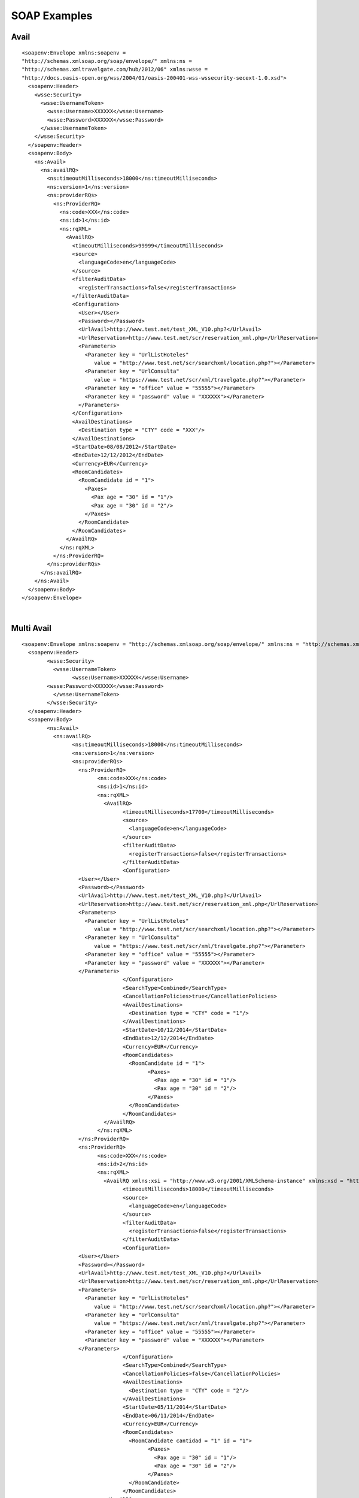 .. highlight:: xml

#############
SOAP Examples
#############

Avail
-----

::

	<soapenv:Envelope xmlns:soapenv = 
	"http://schemas.xmlsoap.org/soap/envelope/" xmlns:ns = 
	"http://schemas.xmltravelgate.com/hub/2012/06" xmlns:wsse = 
	"http://docs.oasis-open.org/wss/2004/01/oasis-200401-wss-wssecurity-secext-1.0.xsd">
	  <soapenv:Header>
	    <wsse:Security>
	      <wsse:UsernameToken>
	        <wsse:Username>XXXXXX</wsse:Username>
	        <wsse:Password>XXXXXX</wsse:Password>
	      </wsse:UsernameToken>
	    </wsse:Security>
	  </soapenv:Header>
	  <soapenv:Body>
	    <ns:Avail>
	      <ns:availRQ>
	        <ns:timeoutMilliseconds>18000</ns:timeoutMilliseconds>
	        <ns:version>1</ns:version>
	        <ns:providerRQs>
	          <ns:ProviderRQ>
	            <ns:code>XXX</ns:code>
	            <ns:id>1</ns:id>
	            <ns:rqXML>
	              <AvailRQ>
	                <timeoutMilliseconds>99999</timeoutMilliseconds>
	                <source>
	                  <languageCode>en</languageCode>
	                </source>
	                <filterAuditData>
	                  <registerTransactions>false</registerTransactions>
	                </filterAuditData>
	                <Configuration>
	                  <User></User>
	                  <Password></Password>
	                  <UrlAvail>http://www.test.net/test_XML_V10.php?</UrlAvail>
	                  <UrlReservation>http://www.test.net/scr/reservation_xml.php</UrlReservation>
	                  <Parameters>
	                    <Parameter key = "UrlListHoteles" 
	                       value = "http://www.test.net/scr/searchxml/location.php?"></Parameter>
	                    <Parameter key = "UrlConsulta" 
	                       value = "https://www.test.net/scr/xml/travelgate.php?"></Parameter>
	                    <Parameter key = "office" value = "55555"></Parameter>
	                    <Parameter key = "password" value = "XXXXXX"></Parameter>
	                  </Parameters>
	                </Configuration>
	                <AvailDestinations>
	                  <Destination type = "CTY" code = "XXX"/>
	                </AvailDestinations>
	                <StartDate>08/08/2012</StartDate>
	                <EndDate>12/12/2012</EndDate>
	                <Currency>EUR</Currency>
	                <RoomCandidates>
	                  <RoomCandidate id = "1">
	                    <Paxes>
	                      <Pax age = "30" id = "1"/>
	                      <Pax age = "30" id = "2"/>
	                    </Paxes>
	                  </RoomCandidate>
	                </RoomCandidates>
	              </AvailRQ>
	            </ns:rqXML>
	          </ns:ProviderRQ>
	        </ns:providerRQs>
	      </ns:availRQ>
	    </ns:Avail>
	  </soapenv:Body>
	</soapenv:Envelope>

|

Multi Avail
-----------

::


	<soapenv:Envelope xmlns:soapenv = "http://schemas.xmlsoap.org/soap/envelope/" xmlns:ns = "http://schemas.xmltravelgate.com/hub/2012/06" xmlns:wsse = "http://docs.oasis-open.org/wss/2004/01/oasis-200401-wss-wssecurity-secext-1.0.xsd">
	  <soapenv:Header>
		<wsse:Security>
		  <wsse:UsernameToken>
			<wsse:Username>XXXXXX</wsse:Username>
	        <wsse:Password>XXXXXX</wsse:Password>
		  </wsse:UsernameToken>
		</wsse:Security>
	  </soapenv:Header>
	  <soapenv:Body>
		<ns:Avail>
		  <ns:availRQ>
			<ns:timeoutMilliseconds>18000</ns:timeoutMilliseconds>
			<ns:version>1</ns:version>
			<ns:providerRQs>
			  <ns:ProviderRQ>
				<ns:code>XXX</ns:code>
				<ns:id>1</ns:id>
				<ns:rqXML>
				  <AvailRQ>
					<timeoutMilliseconds>17700</timeoutMilliseconds>
					<source>
					  <languageCode>en</languageCode>
					</source>
					<filterAuditData>
					  <registerTransactions>false</registerTransactions>
					</filterAuditData>
					<Configuration>
	                  <User></User>
	                  <Password></Password>
	                  <UrlAvail>http://www.test.net/test_XML_V10.php?</UrlAvail>
	                  <UrlReservation>http://www.test.net/scr/reservation_xml.php</UrlReservation>
	                  <Parameters>
	                    <Parameter key = "UrlListHoteles" 
	                       value = "http://www.test.net/scr/searchxml/location.php?"></Parameter>
	                    <Parameter key = "UrlConsulta" 
	                       value = "https://www.test.net/scr/xml/travelgate.php?"></Parameter>
	                    <Parameter key = "office" value = "55555"></Parameter>
	                    <Parameter key = "password" value = "XXXXXX"></Parameter>
	                  </Parameters>
					</Configuration>
					<SearchType>Combined</SearchType>
					<CancellationPolicies>true</CancellationPolicies>
					<AvailDestinations>
					  <Destination type = "CTY" code = "1"/>
					</AvailDestinations>
					<StartDate>10/12/2014</StartDate>
					<EndDate>12/12/2014</EndDate>
					<Currency>EUR</Currency>
					<RoomCandidates>
					  <RoomCandidate id = "1">
						<Paxes>
						  <Pax age = "30" id = "1"/>
						  <Pax age = "30" id = "2"/>
						</Paxes>
					  </RoomCandidate>
					</RoomCandidates>
				  </AvailRQ>
				</ns:rqXML>
			  </ns:ProviderRQ>
			  <ns:ProviderRQ>
				<ns:code>XXX</ns:code>
				<ns:id>2</ns:id>
				<ns:rqXML>
				  <AvailRQ xmlns:xsi = "http://www.w3.org/2001/XMLSchema-instance" xmlns:xsd = "http://www.w3.org/2001/XMLSchema">
					<timeoutMilliseconds>18000</timeoutMilliseconds>
					<source>
					  <languageCode>en</languageCode>
					</source>
					<filterAuditData>
					  <registerTransactions>false</registerTransactions>
					</filterAuditData>
					<Configuration>
	                  <User></User>
	                  <Password></Password>
	                  <UrlAvail>http://www.test.net/test_XML_V10.php?</UrlAvail>
	                  <UrlReservation>http://www.test.net/scr/reservation_xml.php</UrlReservation>
	                  <Parameters>
	                    <Parameter key = "UrlListHoteles" 
	                       value = "http://www.test.net/scr/searchxml/location.php?"></Parameter>
	                    <Parameter key = "UrlConsulta" 
	                       value = "https://www.test.net/scr/xml/travelgate.php?"></Parameter>
	                    <Parameter key = "office" value = "55555"></Parameter>
	                    <Parameter key = "password" value = "XXXXXX"></Parameter>
	                  </Parameters>
					</Configuration>
					<SearchType>Combined</SearchType>
					<CancellationPolicies>false</CancellationPolicies>
					<AvailDestinations>
					  <Destination type = "CTY" code = "2"/>
					</AvailDestinations>
					<StartDate>05/11/2014</StartDate>
					<EndDate>06/11/2014</EndDate>
					<Currency>EUR</Currency>
					<RoomCandidates>
					  <RoomCandidate cantidad = "1" id = "1">
						<Paxes>
						  <Pax age = "30" id = "1"/>
						  <Pax age = "30" id = "2"/>
						</Paxes>
					  </RoomCandidate>
					</RoomCandidates>
				  </AvailRQ>
				</ns:rqXML>
			  </ns:ProviderRQ>
			</ns:providerRQs>
		  </ns:availRQ>
		</ns:Avail>
	  </soapenv:Body>
	</soapenv:Envelope>

|
	
	
Valuation
---------

::

	<soapenv:Envelope xmlns:soapenv = 
	"http://schemas.xmlsoap.org/soap/envelope/" xmlns:ns = 
	"http://schemas.xmltravelgate.com/hub/2012/06" xmlns:wsse = 
	"http://docs.oasis-open.org/wss/2004/01/oasis-200401-wss-wssecurity-secext-1.0.xsd">
	  <soapenv:Header>
	    <wsse:Security>
	      <wsse:UsernameToken>
	        <wsse:Username>XXXXXX</wsse:Username>
	        <wsse:Password>XXXXXX</wsse:Password>
	      </wsse:UsernameToken>
	    </wsse:Security>
	  </soapenv:Header>
	  <soapenv:Body>
	    <ns:Valuation>
	      <ns:valuationRQ>
	        <ns:timeoutMilliseconds>180000</ns:timeoutMilliseconds>
	        <ns:version>1</ns:version>
	        <ns:providerRQ>
	          <ns:code>XXX</ns:code>
	          <ns:id>1</ns:id>
	          <ns:rqXML>
	            <ValuationRQ>
	              <timeoutMilliseconds>10000</timeoutMilliseconds>
	              <source>
	                <languageCode>en</languageCode>
	              </source>
	              <filterAuditData>
	                <registerTransactions>true</registerTransactions>
	              </filterAuditData>
	              <Configuration>
	                <User></User>
	                <Password></Password>
	                <UrlAvail>http://www.test.net/test_XML_V10.php?</UrlAvail>
	                <UrlReservation>http://www.test.net/scr/reservation_xml.php</UrlReservation>
	                <Parameters>
	                  <Parameter key = "UrlListHoteles" 
	                     value = "http://www.test.net/scr/searchxml/location.php?"></Parameter>
	                  <Parameter key = "UrlConsulta" 
	                     value = "https://www.test.net/scr/xml/travelgate.php?"></Parameter>
	                  <Parameter key = "office" value = "55555"></Parameter>
	                  <Parameter key = "password" value = "XXXXXX"></Parameter>
	                </Parameters>
	              </Configuration>
	              <StartDate>08/08/2014</StartDate>
	              <EndDate>07/11/2014</EndDate>
	              <MealPlanCode>AC</MealPlanCode>
	              <HotelCode>0001</HotelCode>
	              <PaymentType>MerchantPay</PaymentType>
	              <OptionType>Hotel</OptionType>
	              <Rooms>
	                <Room id = "91" roomCandidateRefId = "1" code = "91" 
	                description = "Standard Room"/>
	              </Rooms>
	              <RoomCandidates>
	                <RoomCandidate id = "1">
	                  <Paxes>
	                    <Pax age = "30" id = "1"/>
	                    <Pax age = "30" id = "2"/>
	                  </Paxes>
	                </RoomCandidate>
	              </RoomCandidates>
	            </ValuationRQ>
	          </ns:rqXML>
	        </ns:providerRQ>
	      </ns:valuationRQ>
	    </ns:Valuation>
	  </soapenv:Body>
	</soapenv:Envelope>
	
|

GeographicalDestinationTree
---------------------------

::

	<soapenv:Envelope
		xmlns:soapenv = "http://schemas.xmlsoap.org/soap/envelope/"
		xmlns:ns = "http://schemas.xmltravelgate.com/hub/2012/06"
		xmlns:wsse = "http://docs.oasis-open.org/wss/2004/01/oasis-200401-wss-wssecurity-secext-1.0.xsd">
		<soapenv:Header>
			<wsse:Security>
				<wsse:UsernameToken>
				  <wsse:Username>XXXXXX</wsse:Username>
				  <wsse:Password>XXXXXX</wsse:Password>
				</wsse:UsernameToken>
			</wsse:Security>
		</soapenv:Header>
	   <soapenv:Body>
		  <ns:GeographicDestinationTree>
			 <ns:geographicDestinationTreeRQ>
				<ns:timeoutMilliseconds>240000</ns:timeoutMilliseconds>
				<ns:version>1</ns:version>
				<ns:providerRQ>
				   <ns:code>XXX</ns:code>
				   <ns:id>1</ns:id>
				   <ns:rqXML>
		  <GeographicDestinationTreeRQ xmlns:xsi="http://www.w3.org/2001/XMLSchema-instance" xmlns:xsd="http://www.w3.org/2001/XMLSchema">
	  <timeoutMilliseconds>999999</timeoutMilliseconds>
	  <source>
		<languageCode>en</languageCode>
	  </source>
	  <filterAuditData>
		<registerTransactions>true</registerTransactions>
	  </filterAuditData>
	  <Configuration>
		<User></User>
		<Password></Password>
		<UrlGeneric>http://test.Service</UrlGeneric>
		<Parameter key = "UrlListHoteles" 
			 value = "http://www.test.net/scr/searchxml/location.php?"></Parameter>
		  <Parameter key = "UrlConsulta" 
			 value = "https://www.test.net/scr/xml/travelgate.php?"></Parameter>
		  <Parameter key = "office" value = "55555"></Parameter>
		  <Parameter key = "password" value = "XXXXXX"></Parameter>
		</Parameters>
		</Configuration>
	</GeographicDestinationTreeRQ>
				   </ns:rqXML>
				</ns:providerRQ>
			 </ns:geographicDestinationTreeRQ>
		  </ns:GeographicDestinationTree>
	   </soapenv:Body>
	</soapenv:Envelope>
	
|

Hotel List
----------

::

	<soapenv:Envelope
		xmlns:soapenv = "http://schemas.xmlsoap.org/soap/envelope/"
		xmlns:ns = "http://schemas.xmltravelgate.com/hub/2012/06"
		xmlns:wsse = "http://docs.oasis-open.org/wss/2004/01/oasis-200401-wss-wssecurity-secext-1.0.xsd">
		<soapenv:Header>
			<wsse:Security>
				<wsse:UsernameToken>
					  <wsse:Username>XXXXXX</wsse:Username>
					  <wsse:Password>XXXXXX</wsse:Password>
				</wsse:UsernameToken>
			</wsse:Security>
		</soapenv:Header>
	   <soapenv:Body>
		  <ns:HotelList>
			 <ns:hotelListRQ>
				<ns:timeoutMilliseconds>300000</ns:timeoutMilliseconds>
				<ns:version>1</ns:version>
				<ns:providerRQ>
				   <ns:code>XXX</ns:code>
				   <ns:id>1</ns:id>
				   <ns:rqXML>
	<HotelListRQ xmlns:xsi="http://www.w3.org/2001/XMLSchema-instance" xmlns:xsd="http://www.w3.org/2001/XMLSchema">
	  <timeoutMilliseconds>270000</timeoutMilliseconds>
	  <source>
		<languageCode>en</languageCode>
	  </source>
	  <filterAuditData>
		<registerTransactions>false</registerTransactions>
	  </filterAuditData>
		<Configuration>
			<User></User>
			<Password></Password>
			<UrlGeneric>http://test.Service</UrlGeneric>
			<Parameter key = "UrlListHoteles" 
				 value = "http://www.test.net/scr/searchxml/location.php?"></Parameter>
			  <Parameter key = "UrlConsulta" 
				 value = "https://www.test.net/scr/xml/travelgate.php?"></Parameter>
			  <Parameter key = "office" value = "55555"></Parameter>
			  <Parameter key = "password" value = "XXXXXX"></Parameter>
			</Parameters>
		</Configuration>
	</HotelListRQ>
				   </ns:rqXML>
				</ns:providerRQ>
			 </ns:hotelListRQ>
		  </ns:HotelList>
	   </soapenv:Body>
	</soapenv:Envelope>

|

DescriptiveInfo
---------------

::

	<soapenv:Envelope
		xmlns:soapenv = "http://schemas.xmlsoap.org/soap/envelope/"
		xmlns:ns = "http://schemas.xmltravelgate.com/hub/2012/06"
		xmlns:wsse = "http://docs.oasis-open.org/wss/2004/01/oasis-200401-wss-wssecurity-secext-1.0.xsd">
		<soapenv:Header>
			<wsse:Security>
				<wsse:UsernameToken>
					  <wsse:Username>XXXXXX</wsse:Username>
					  <wsse:Password>XXXXXX</wsse:Password>
				</wsse:UsernameToken>
			</wsse:Security>
		</soapenv:Header>
	   <soapenv:Body>
		  <ns:DescriptiveInfo>
			 <ns:descriptiveInfoRQ>
				 <ns:timeoutMilliseconds>180000</ns:timeoutMilliseconds>
				<ns:version>1</ns:version>
				<ns:providerRQ>
				   <ns:code>XXX</ns:code>
				   <ns:id>1</ns:id>
				   <ns:rqXML>
	<DescriptiveInfoRQ xmlns:xsi="http://www.w3.org/2001/XMLSchema-instance" xmlns:xsd="http://www.w3.org/2001/XMLSchema">
	  <timeoutMilliseconds>999999</timeoutMilliseconds>
	  <source>
		<languageCode>en</languageCode>
	  </source>
	  <filterAuditData>
		<registerTransactions>false</registerTransactions>
	  </filterAuditData>
	  <Configuration>
			<User></User>
			<Password></Password>
			<UrlGeneric>http://test.Service</UrlGeneric>
			<Parameter key = "UrlListHoteles" 
				 value = "http://www.test.net/scr/searchxml/location.php?"></Parameter>
			  <Parameter key = "UrlConsulta" 
				 value = "https://www.test.net/scr/xml/travelgate.php?"></Parameter>
			  <Parameter key = "office" value = "55555"></Parameter>
			  <Parameter key = "password" value = "XXXXXX"></Parameter>
			</Parameters>
	  </Configuration>
	  <Hotel>
		<Code>XXXX</Code>
	  </Hotel>
	</DescriptiveInfoRQ>
				   </ns:rqXML>
				</ns:providerRQ>
			 </ns:descriptiveInfoRQ>
		  </ns:DescriptiveInfo>
	   </soapenv:Body>
	</soapenv:Envelope>

|

AvailDestinationTree
--------------------

::

	<soapenv:Envelope
		xmlns:soapenv = "http://schemas.xmlsoap.org/soap/envelope/"
		xmlns:ns = "http://schemas.xmltravelgate.com/hub/2012/06"
		xmlns:wsse = "http://docs.oasis-open.org/wss/2004/01/oasis-200401-wss-wssecurity-secext-1.0.xsd">
		<soapenv:Header>
			<wsse:Security>
				<wsse:UsernameToken>
					  <wsse:Username>XXXXXX</wsse:Username>
					  <wsse:Password>XXXXXX</wsse:Password>
				</wsse:UsernameToken>
			</wsse:Security>
		</soapenv:Header>
	   <soapenv:Body>
		  <ns:AvailDestinationTree>
			 <ns:descriptiveInfoRQ>
				 <ns:timeoutMilliseconds>240000</ns:timeoutMilliseconds>
				<ns:version>1</ns:version>
				<ns:providerRQ>
				   <ns:code>XXX</ns:code>
				   <ns:id>1</ns:id>
				   <ns:rqXML>
					 <AvailDestinationTreeRQ xmlns:xsi="http://www.w3.org/2001/XMLSchema-instance" xmlns:xsd="http://www.w3.org/2001/XMLSchema">
	  <timeoutMilliseconds>999999</timeoutMilliseconds>
	  <source>
		<languageCode>en</languageCode>
	  </source>
	  <filterAuditData>
		<registerTransactions>false</registerTransactions>
	  </filterAuditData>
	  <Configuration>
			<User></User>
			<Password></Password>
			<UrlGeneric>http://test.Service</UrlGeneric>
			<Parameter key = "UrlListHoteles" 
				 value = "http://www.test.net/scr/searchxml/location.php?"></Parameter>
			  <Parameter key = "UrlConsulta" 
				 value = "https://www.test.net/scr/xml/travelgate.php?"></Parameter>
			  <Parameter key = "office" value = "55555"></Parameter>
			  <Parameter key = "password" value = "XXXXXX"></Parameter>
			</Parameters>
	  </Configuration>
	</AvailDestinationTreeRQ>
				   </ns:rqXML>
				</ns:providerRQ>
			 </ns:availDestinationTreeRQ>
		  </ns:AvailDestinationTree>
	   </soapenv:Body>
	</soapenv:Envelope>

|

Room List
---------

::

	<soapenv:Envelope
		xmlns:soapenv = "http://schemas.xmlsoap.org/soap/envelope/"
		xmlns:ns = "http://schemas.xmltravelgate.com/hub/2012/06"
		xmlns:wsse = "http://docs.oasis-open.org/wss/2004/01/oasis-200401-wss-wssecurity-secext-1.0.xsd">
		<soapenv:Header>
			<wsse:Security>
				<wsse:UsernameToken>
					  <wsse:Username>XXXXXX</wsse:Username>
					  <wsse:Password>XXXXXX</wsse:Password>>
				</wsse:UsernameToken>
			</wsse:Security>
		</soapenv:Header>
	   <soapenv:Body>
		  <ns:RoomList>
			 <ns:roomListRQ>
				<ns:timeoutMilliseconds>240000</ns:timeoutMilliseconds>
				<ns:version>1</ns:version>
				<ns:providerRQ>
				   <ns:code>XXX</ns:code>
				   <ns:id>1</ns:id>
				   <ns:rqXML>
					<RoomListRQ xmlns:xsi="http://www.w3.org/2001/XMLSchema-instance" xmlns:xsd="http://www.w3.org/2001/XMLSchema">
					  <timeoutMilliseconds>999999</timeoutMilliseconds>
					  <source>
						<languageCode>en</languageCode>
					  </source>
					  <filterAuditData>
						<registerTransactions>false</registerTransactions>
					  </filterAuditData>
						<User></User>
						<Password></Password>
						<UrlGeneric>http://test.Service</UrlGeneric>
						<Parameter key = "UrlListHoteles" 
							 value = "http://www.test.net/scr/searchxml/location.php?"></Parameter>
						  <Parameter key = "UrlConsulta" 
							 value = "https://www.test.net/scr/xml/travelgate.php?"></Parameter>
						  <Parameter key = "office" value = "55555"></Parameter>
						  <Parameter key = "password" value = "XXXXXX"></Parameter>
						</Parameters>
					</RoomListRQ>
				   </ns:rqXML>
				</ns:providerRQ>
			 </ns:roomListRQ>
		  </ns:RoomList>
	   </soapenv:Body>
	</soapenv:Envelope>

|

MealPlanList
------------

::

	<soapenv:Envelope
		xmlns:soapenv = "http://schemas.xmlsoap.org/soap/envelope/"
		xmlns:ns = "http://schemas.xmltravelgate.com/hub/2012/06"
		xmlns:wsse = "http://docs.oasis-open.org/wss/2004/01/oasis-200401-wss-wssecurity-secext-1.0.xsd">
		<soapenv:Header>
			<wsse:Security>
				<wsse:UsernameToken>
					  <wsse:Username>XXXXXX</wsse:Username>
					  <wsse:Password>XXXXXX</wsse:Password>>
				</wsse:UsernameToken>
			</wsse:Security>
		</soapenv:Header>
	   <soapenv:Body>
		  <ns:MealPlanList>
			 <ns:mealPlanListRQ>
				<ns:timeoutMilliseconds>240000</ns:timeoutMilliseconds>
				<ns:version>1</ns:version>
				<ns:providerRQ>
				   <ns:code>XXX</ns:code>
				   <ns:id>1</ns:id>
				   <ns:rqXML>
					<MealPlanListRQ xmlns:xsi="http://www.w3.org/2001/XMLSchema-instance" xmlns:xsd="http://www.w3.org/2001/XMLSchema">
					  <timeoutMilliseconds>999999</timeoutMilliseconds>
					  <source>
						<languageCode>en</languageCode>
					  </source>
					  <filterAuditData>
						<registerTransactions>false</registerTransactions>
					  </filterAuditData>
						<User></User>
						<Password></Password>
						<UrlGeneric>http://test.Service</UrlGeneric>
						<Parameter key = "UrlListHoteles" 
							 value = "http://www.test.net/scr/searchxml/location.php?"></Parameter>
						  <Parameter key = "UrlConsulta" 
							 value = "https://www.test.net/scr/xml/travelgate.php?"></Parameter>
						  <Parameter key = "office" value = "55555"></Parameter>
						  <Parameter key = "password" value = "XXXXXX"></Parameter>
						</Parameters>
					</MealPlanListRQ>
				   </ns:rqXML>
				</ns:providerRQ>
			 </ns:mealPlanListRQ>
		  </ns:MealPlanList>
	   </soapenv:Body>
	</soapenv:Envelope>
	
|

Cancel
------

	<soapenv:Envelope
		xmlns:soapenv = "http://schemas.xmlsoap.org/soap/envelope/"
		xmlns:ns = "http://schemas.xmltravelgate.com/hub/2012/06"
		xmlns:wsse = "http://docs.oasis-open.org/wss/2004/01/oasis-200401-wss-wssecurity-secext-1.0.xsd">
		<soapenv:Header>
			<wsse:Security>
				<wsse:UsernameToken>
					  <wsse:Username>XXXXXX</wsse:Username>
					  <wsse:Password>XXXXXX</wsse:Password>>
				</wsse:UsernameToken>
			</wsse:Security>
		</soapenv:Header>
	   <soapenv:Body>
		  <ns:MealPlanList>
			 <ns:mealPlanListRQ>
				<ns:timeoutMilliseconds>180000</ns:timeoutMilliseconds>
				<ns:version>1</ns:version>
				<ns:providerRQ>
				   <ns:code>XXX</ns:code>
				   <ns:id>1</ns:id>
				   <ns:rqXML>
					<CancelRQ xmlns:xsi="http://www.w3.org/2001/XMLSchema-instance" xmlns:xsd="http://www.w3.org/2001/XMLSchema" hotelCode="">
					  <timeoutMilliseconds>999999</timeoutMilliseconds>
					  <source>
						<languageCode>en</languageCode>
					  </source>
					  <filterAuditData>
						<registerTransactions>false</registerTransactions>
					  </filterAuditData>
						<User></User>
						<Password></Password>
						<UrlGeneric>http://test.Service</UrlGeneric>
						<Parameter key = "UrlListHoteles" 
							 value = "http://www.test.net/scr/searchxml/location.php?"></Parameter>
						  <Parameter key = "UrlConsulta" 
							 value = "https://www.test.net/scr/xml/travelgate.php?"></Parameter>
						  <Parameter key = "office" value = "55555"></Parameter>
						  <Parameter key = "password" value = "XXXXXX"></Parameter>
					  <Locators>
						<Provider>1</Provider>
					  </Locators>
					  <StartDate>11/11/2011</StartDate>
					  <EndDate>12/11/2011</EndDate>
					</CancelRQ>
				   </ns:rqXML>
				</ns:providerRQ>
			 </ns:mealPlanListRQ>
		  </ns:MealPlanList>
	   </soapenv:Body>
	</soapenv:Envelope>
	
|

RunTimeConfiguration
--------------------


::

	<soapenv:Envelope
		xmlns:soapenv = "http://schemas.xmlsoap.org/soap/envelope/"
		xmlns:ns = "http://schemas.xmltravelgate.com/hub/2012/06"
		xmlns:wsse = "http://docs.oasis-open.org/wss/2004/01/oasis-200401-wss-wssecurity-secext-1.0.xsd">
		<soapenv:Header>
			<wsse:Security>
				<wsse:UsernameToken>
					  <wsse:Username>XXXXXX</wsse:Username>
					  <wsse:Password>XXXXXX</wsse:Password>
				</wsse:UsernameToken>
			</wsse:Security>
		</soapenv:Header>
	   <soapenv:Body>
		  <ns:RuntimeConfiguration>
			 <ns:runtimeConfigurationRQ>
				<ns:timeoutMilliseconds>10000</ns:timeoutMilliseconds>
				<ns:version>1</ns:version>
				<ns:providerRQ>
				   <ns:code>XXX</ns:code>
				   <ns:id>1</ns:id>
				   <ns:rqXML>
				<RuntimeConfigurationRQ xmlns:xsi="http://www.w3.org/2001/XMLSchema-instance" xmlns:xsd="http://www.w3.org/2001/XMLSchema">
				  <timeoutMilliseconds>999999</timeoutMilliseconds>
				  <source>
					<languageCode>en</languageCode>
				  </source>
				  <filterAuditData>
					<registerTransactions>false</registerTransactions>
				  </filterAuditData>
				  <Configuration>
					<User></User>
					<Password></Password>
					<UrlGeneric>http://test.Service</UrlGeneric>
					<Parameter key = "UrlListHoteles" 
						 value = "http://www.test.net/scr/searchxml/location.php?"></Parameter>
					  <Parameter key = "UrlConsulta" 
						 value = "https://www.test.net/scr/xml/travelgate.php?"></Parameter>
					  <Parameter key = "office" value = "55555"></Parameter>
					  <Parameter key = "password" value = "XXXXXX"></Parameter>
					</Parameters>
				  </Configuration>
				</RuntimeConfigurationRQ>
				   </ns:rqXML>
				</ns:providerRQ>
			 </ns:runtimeConfigurationRQ>
		  </ns:RuntimeConfiguration>
	   </soapenv:Body>
	</soapenv:Envelope>

|


StaticConfiguration
-------------------

::

	<soapenv:Envelope
		xmlns:soapenv = "http://schemas.xmlsoap.org/soap/envelope/"
		xmlns:ns = "http://schemas.xmltravelgate.com/hub/2012/06"
		xmlns:wsse = "http://docs.oasis-open.org/wss/2004/01/oasis-200401-wss-wssecurity-secext-1.0.xsd">
		<soapenv:Header>
			<wsse:Security>
				<wsse:UsernameToken>
					  <wsse:Username>XXXXXX</wsse:Username>
					  <wsse:Password>XXXXXX</wsse:Password>
				</wsse:UsernameToken>
			</wsse:Security>
		</soapenv:Header>
	   <soapenv:Body>
		  <ns:StaticConfiguration>
			 <ns:staticConfigurationRQ>
				<ns:timeoutMilliseconds>10000</ns:timeoutMilliseconds>
				<ns:version>1</ns:version>
				<ns:providerRQ>
				   <ns:code>XXX</ns:code>
				   <ns:id>1</ns:id>
				   <ns:rqXML>
			<StaticConfigurationRQ xmlns:xsi="http://www.w3.org/2001/XMLSchema-instance" xmlns:xsd="http://www.w3.org/2001/XMLSchema">
			  <timeoutMilliseconds>999999</timeoutMilliseconds>
			  <source>
				<languageCode>en</languageCode>
			  </source>
			  <filterAuditData>
				<registerTransactions>false</registerTransactions>
			  </filterAuditData>
				  <Configuration>
					<User></User>
					<Password></Password>
					<UrlGeneric>http://test.Service</UrlGeneric>
					<Parameter key = "UrlListHoteles" 
						 value = "http://www.test.net/scr/searchxml/location.php?"></Parameter>
					  <Parameter key = "UrlConsulta" 
						 value = "https://www.test.net/scr/xml/travelgate.php?"></Parameter>
					  <Parameter key = "office" value = "55555"></Parameter>
					  <Parameter key = "password" value = "XXXXXX"></Parameter>
					</Parameters>
				  </Configuration>
			</StaticConfigurationRQ>
				   </ns:rqXML>
				</ns:providerRQ>
			 </ns:staticConfigurationRQ>
		  </ns:StaticConfiguration>
	   </soapenv:Body>
	</soapenv:Envelope>

|


